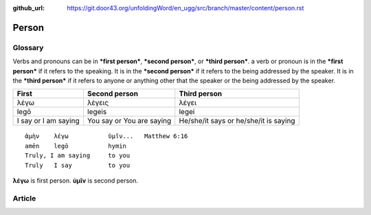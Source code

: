 :github_url: https://git.door43.org/unfoldingWord/en_ugg/src/branch/master/content/person.rst

.. _person:

Person
======

Glossary
--------

Verbs and pronouns can be in ***first person***, ***second person***, or
***third person***. a verb or pronoun is in the ***first person*** if it
refers to the speaking. It is in the ***second person*** if it refers to
the being addressed by the speaker. It is in the ***third person*** if
it refers to anyone or anything other that the speaker or the being
addressed by the speaker.

+----------------------+----------------------+---------------------------------+
| First                | Second person        | Third person                    |
+======================+======================+=================================+
| λέγω                 | λέγεις               | λέγει                           |
+----------------------+----------------------+---------------------------------+
| legō                 | legeis               | legei                           |
+----------------------+----------------------+---------------------------------+
| I say or I am saying | You say or You are   | He/she/it says or he/she/it is  |
|                      | saying               | saying                          |
+----------------------+----------------------+---------------------------------+

::

                  ἀμὴν    λέγω           ὑμῖν...   Matthew 6:16
                  amēn    legō           hymin
                  Truly, I am saying     to you
                  Truly   I say          to you
                  

**λέγω** is first person. **ὑμῖν** is second person.

Article
-------
